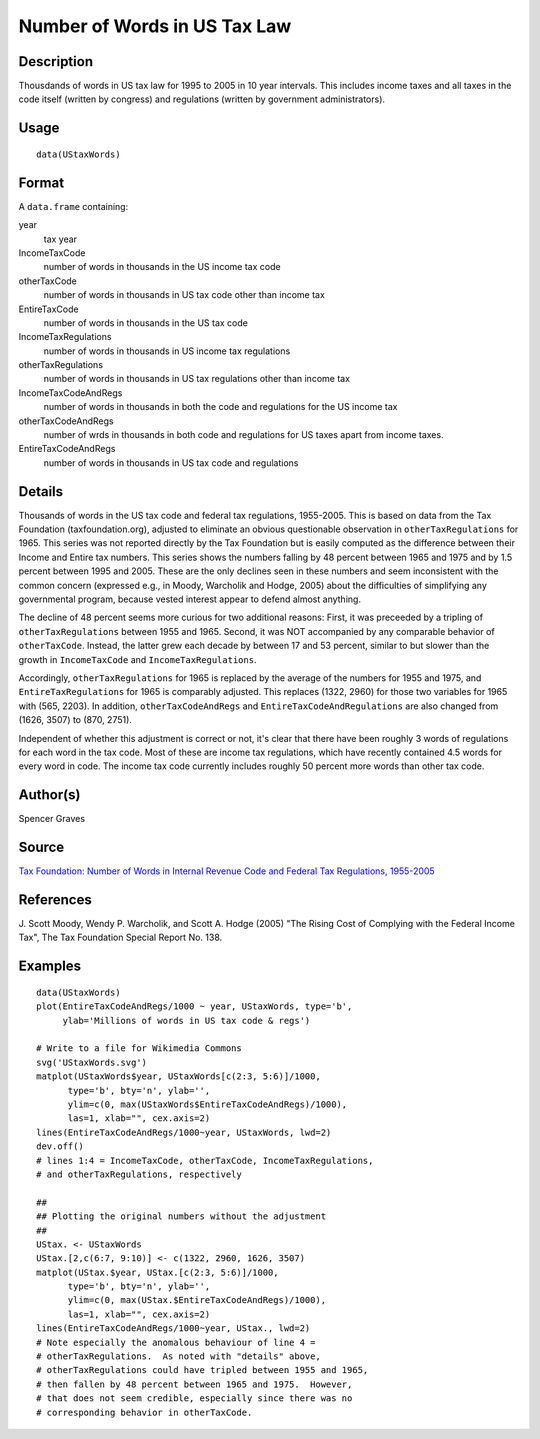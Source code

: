 +--------------------------------------+--------------------------------------+
| UStaxWords                           |
| R Documentation                      |
+--------------------------------------+--------------------------------------+

Number of Words in US Tax Law
-----------------------------

Description
~~~~~~~~~~~

Thousdands of words in US tax law for 1995 to 2005 in 10 year intervals.
This includes income taxes and all taxes in the code itself (written by
congress) and regulations (written by government administrators).

Usage
~~~~~

::

    data(UStaxWords)

Format
~~~~~~

A ``data.frame`` containing:

year
    tax year

IncomeTaxCode
    number of words in thousands in the US income tax code

otherTaxCode
    number of words in thousands in US tax code other than income tax

EntireTaxCode
    number of words in thousands in the US tax code

IncomeTaxRegulations
    number of words in thousands in US income tax regulations

otherTaxRegulations
    number of words in thousands in US tax regulations other than income
    tax

IncomeTaxCodeAndRegs
    number of words in thousands in both the code and regulations for
    the US income tax

otherTaxCodeAndRegs
    number of wrds in thousands in both code and regulations for US
    taxes apart from income taxes.

EntireTaxCodeAndRegs
    number of words in thousands in US tax code and regulations

Details
~~~~~~~

Thousands of words in the US tax code and federal tax regulations,
1955-2005. This is based on data from the Tax Foundation
(taxfoundation.org), adjusted to eliminate an obvious questionable
observation in ``otherTaxRegulations`` for 1965. This series was not
reported directly by the Tax Foundation but is easily computed as the
difference between their Income and Entire tax numbers. This series
shows the numbers falling by 48 percent between 1965 and 1975 and by 1.5
percent between 1995 and 2005. These are the only declines seen in these
numbers and seem inconsistent with the common concern (expressed e.g.,
in Moody, Warcholik and Hodge, 2005) about the difficulties of
simplifying any governmental program, because vested interest appear to
defend almost anything.

The decline of 48 percent seems more curious for two additional reasons:
First, it was preceeded by a tripling of ``otherTaxRegulations`` between
1955 and 1965. Second, it was NOT accompanied by any comparable behavior
of ``otherTaxCode``. Instead, the latter grew each decade by between 17
and 53 percent, similar to but slower than the growth in
``IncomeTaxCode`` and ``IncomeTaxRegulations``.

Accordingly, ``otherTaxRegulations`` for 1965 is replaced by the average
of the numbers for 1955 and 1975, and ``EntireTaxRegulations`` for 1965
is comparably adjusted. This replaces (1322, 2960) for those two
variables for 1965 with (565, 2203). In addition,
``otherTaxCodeAndRegs`` and ``EntireTaxCodeAndRegulations`` are also
changed from (1626, 3507) to (870, 2751).

Independent of whether this adjustment is correct or not, it's clear
that there have been roughly 3 words of regulations for each word in the
tax code. Most of these are income tax regulations, which have recently
contained 4.5 words for every word in code. The income tax code
currently includes roughly 50 percent more words than other tax code.

Author(s)
~~~~~~~~~

Spencer Graves

Source
~~~~~~

`Tax Foundation: Number of Words in Internal Revenue Code and Federal
Tax Regulations,
1955-2005 <http://taxfoundation.org/article/number-words-internal-revenue-code-and-federal-tax-regulations-1955-2005>`__

References
~~~~~~~~~~

J. Scott Moody, Wendy P. Warcholik, and Scott A. Hodge (2005) "The
Rising Cost of Complying with the Federal Income Tax", The Tax
Foundation Special Report No. 138.

Examples
~~~~~~~~

::

    data(UStaxWords)
    plot(EntireTaxCodeAndRegs/1000 ~ year, UStaxWords, type='b',
         ylab='Millions of words in US tax code & regs')

    # Write to a file for Wikimedia Commons
    svg('UStaxWords.svg')
    matplot(UStaxWords$year, UStaxWords[c(2:3, 5:6)]/1000,
          type='b', bty='n', ylab='',
          ylim=c(0, max(UStaxWords$EntireTaxCodeAndRegs)/1000),
          las=1, xlab="", cex.axis=2)
    lines(EntireTaxCodeAndRegs/1000~year, UStaxWords, lwd=2)
    dev.off()
    # lines 1:4 = IncomeTaxCode, otherTaxCode, IncomeTaxRegulations,
    # and otherTaxRegulations, respectively

    ##
    ## Plotting the original numbers without the adjustment
    ##
    UStax. <- UStaxWords
    UStax.[2,c(6:7, 9:10)] <- c(1322, 2960, 1626, 3507)
    matplot(UStax.$year, UStax.[c(2:3, 5:6)]/1000,
          type='b', bty='n', ylab='',
          ylim=c(0, max(UStax.$EntireTaxCodeAndRegs)/1000),
          las=1, xlab="", cex.axis=2)
    lines(EntireTaxCodeAndRegs/1000~year, UStax., lwd=2)
    # Note especially the anomalous behaviour of line 4 =
    # otherTaxRegulations.  As noted with "details" above,
    # otherTaxRegulations could have tripled between 1955 and 1965,
    # then fallen by 48 percent between 1965 and 1975.  However,
    # that does not seem credible, especially since there was no
    # corresponding behavior in otherTaxCode.

